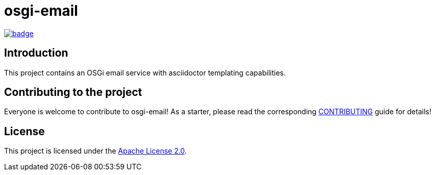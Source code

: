 = osgi-email

image::https://github.com/BlackBeltTechnology/osgi-email/actions/workflows/build.yml/badge.svg?branch=develop[link="https://github.com/BlackBeltTechnology/osgi-email/actions/workflows/build.yml" float="center"]

== Introduction

This project contains an OSGi email service with asciidoctor templating capabilities.

== Contributing to the project

Everyone is welcome to contribute to osgi-email! As a starter, please read the corresponding link:CONTRIBUTING.adoc[CONTRIBUTING] guide for details!


== License

This project is licensed under the https://www.apache.org/licenses/LICENSE-2.0[Apache License 2.0].
